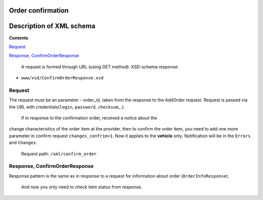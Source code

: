 Order confirmation
=====================================

Description of XML schema
=========================

**Contents**

`Request <#h-2>`_

`Response, ConfirmOrderResponse <#h-3>`_

 A request is formed through URL (using GET method).
 XSD-schema response:

-  ``www/xsd/ConfirmOrderResponse.xsd``

Request
-------

The request must be an parameter - order\_id, taken from the response to
the AddOrder request. Request is passed via the URL with
credentials(``login``, ``password``, ``checksum``,..).
 If in response to the confirmation order, received a notice about the
change characteristics of the order item at the provider, then to
confirm the order item, you need to add one more parameter in confirm
request ``changes_confrim=1``. Now it applies to the **vehicle** only.
Notification will be in the ``Errors`` and ``Changes``.
 Request path: ``/xml/confirm_order``

Response, ConfirmOrderResponse
------------------------------

Response pattern is the same as in response to a request for information
about order (``OrderInfoResponse``).
 And now you only need to check item status from response.
